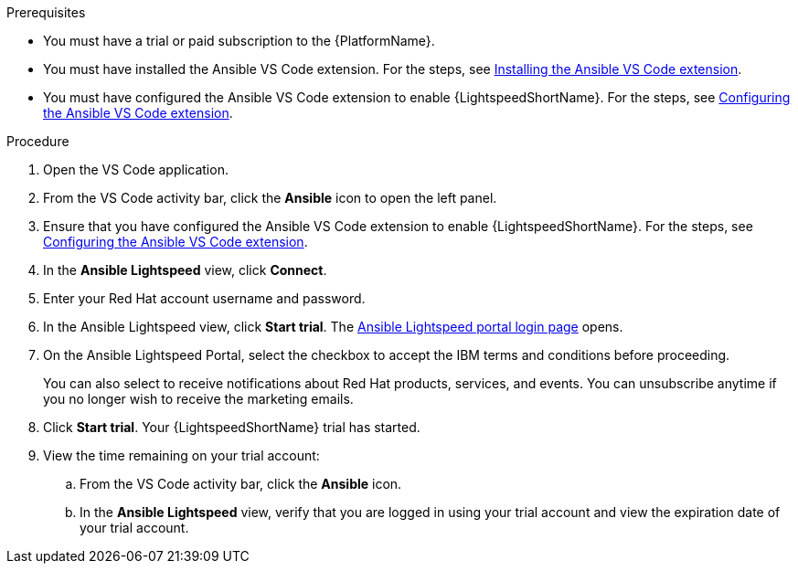 :_content-type: PROCEDURE

[id="start-lightspeed-trial_{context}"]

.Prerequisites
* You must have a trial or paid subscription to the {PlatformName}.
* You must have installed the Ansible VS Code extension. For the steps, see xref:install-vscode-extension_developing-ansible-content[Installing the Ansible VS Code extension].
* You must have configured the Ansible VS Code extension to enable {LightspeedShortName}. For the steps, see xref:configure-vscode-extension_developing-ansible-content[Configuring the Ansible VS Code extension].

.Procedure
. Open the VS Code application.
. From the VS Code activity bar, click the *Ansible* icon to open the left panel.
. Ensure that you have configured the Ansible VS Code extension to enable {LightspeedShortName}. For the steps, see xref:configure-vscode-extension_developing-ansible-content[Configuring the Ansible VS Code extension].
. In the *Ansible Lightspeed* view, click *Connect*.
. Enter your Red Hat account username and password. 
. In the Ansible Lightspeed view, click *Start trial*. The link:https://c.ai.ansible.redhat.com/[Ansible Lightspeed portal login page] opens. 
. On the Ansible Lightspeed Portal, select the checkbox to accept the IBM terms and conditions before proceeding. 
+
You can also select to receive notifications about Red Hat products, services, and events. You can unsubscribe anytime if you no longer wish to receive the marketing emails. 

. Click *Start trial*. Your {LightspeedShortName} trial has started.
. View the time remaining on your trial account:
.. From the VS Code activity bar, click the *Ansible* icon.
.. In the *Ansible Lightspeed* view, verify that you are logged in using your trial account and view the expiration date of your trial account. 
